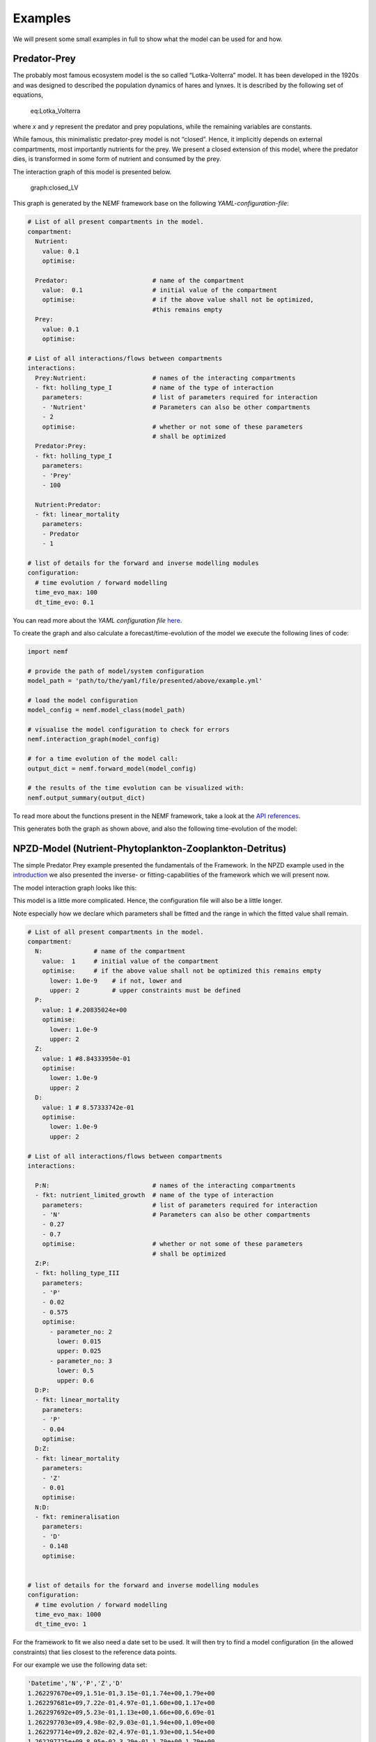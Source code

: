 Examples
========

We will present some small examples in full to show what the model can
be used for and how.

Predator-Prey
-------------

The probably most famous ecosystem model is the so called
“Lotka-Volterra” model. It has been developed in the 1920s and was
designed to described the population dynamics of hares and lynxes. It is
described by the following set of equations,

.. figure:: https://wikimedia.org/api/rest_v1/media/math/render/svg/eba353633616971f427b13e175bfbdb1b99bcff0
   :alt: eq:Lotka_Volterra

   eq:Lotka_Volterra

where *x* and *y* represent the predator and prey populations, while the
remaining variables are constants.

While famous, this minimalistic predator-prey model is not “closed”.
Hence, it implicitly depends on external compartments, most importantly
nutrients for the prey. We present a closed extension of this model,
where the predator dies, is transformed in some form of nutrient and
consumed by the prey.

The interaction graph of this model is presented below.

.. figure:: figures/examples/pred_prey/graph.png
   :alt: graph:closed_LV

   graph:closed_LV

This graph is generated by the NEMF framework base on the following
*YAML-configuration-file*:

.. code:: yaml

   # List of all present compartments in the model.
   compartment:
     Nutrient:
       value: 0.1
       optimise:
     
     Predator:                       # name of the compartment
       value:  0.1                   # initial value of the compartment
       optimise:                     # if the above value shall not be optimized,
                                     #this remains empty
     Prey:
       value: 0.1
       optimise:

   # List of all interactions/flows between compartments
   interactions:
     Prey:Nutrient:                  # names of the interacting compartments
     - fkt: holling_type_I           # name of the type of interaction 
       parameters:                   # list of parameters required for interaction
       - 'Nutrient'                  # Parameters can also be other compartments
       - 2
       optimise:                     # whether or not some of these parameters
                                     # shall be optimized
     Predator:Prey:
     - fkt: holling_type_I
       parameters:
       - 'Prey'
       - 100

     Nutrient:Predator:
     - fkt: linear_mortality
       parameters:
       - Predator
       - 1
       
   # list of details for the forward and inverse modelling modules
   configuration:
     # time evolution / forward modelling
     time_evo_max: 100
     dt_time_evo: 0.1

You can read more about the *YAML configuration file*
`here <manual/YAML.md>`__.

To create the graph and also calculate a forecast/time-evolution of the
model we execute the following lines of code:

.. code:: python

   import nemf

   # provide the path of model/system configuration
   model_path = 'path/to/the/yaml/file/presented/above/example.yml'

   # load the model configuration
   model_config = nemf.model_class(model_path)

   # visualise the model configuration to check for errors
   nemf.interaction_graph(model_config)

   # for a time evolution of the model call:
   output_dict = nemf.forward_model(model_config)

   # the results of the time evolution can be visualized with:
   nemf.output_summary(output_dict)

To read more about the functions present in the NEMF framework, take a
look at the `API references <api.rst>`__.

This generates both the graph as shown above, and also the following
time-evolution of the model: |plot:timeevo_LV|

NPZD-Model (Nutrient-Phytoplankton-Zooplankton-Detritus)
--------------------------------------------------------

The simple Predator Prey example presented the fundamentals of the
Framework. In the NPZD example used in the
`introduction <introduction.md>`__ we also presented the inverse- or
fitting-capabilities of the framework which we will present now.

The model interaction graph looks like this: |graph:NPZD|

This model is a little more complicated. Hence, the configuration file
will also be a little longer.

Note especially how we declare which parameters shall be fitted and the
range in which the fitted value shall remain.

.. code:: yaml

   # List of all present compartments in the model.
   compartment:
     N:              # name of the compartment
       value:  1     # initial value of the compartment
       optimise:     # if the above value shall not be optimized this remains empty
         lower: 1.0e-9    # if not, lower and
         upper: 2         # upper constraints must be defined 
     P:
       value: 1 #.20835024e+00
       optimise:
         lower: 1.0e-9
         upper: 2
     Z:
       value: 1 #8.84333950e-01
       optimise:
         lower: 1.0e-9
         upper: 2
     D:
       value: 1 # 8.57333742e-01
       optimise:
         lower: 1.0e-9
         upper: 2

   # List of all interactions/flows between compartments
   interactions:
     
     P:N:                            # names of the interacting compartments
     - fkt: nutrient_limited_growth  # name of the type of interaction 
       parameters:                   # list of parameters required for interaction
       - 'N'                         # Parameters can also be other compartments
       - 0.27
       - 0.7
       optimise:                     # whether or not some of these parameters
                                     # shall be optimized
     Z:P:
     - fkt: holling_type_III
       parameters:
       - 'P'
       - 0.02
       - 0.575 
       optimise:
         - parameter_no: 2
           lower: 0.015
           upper: 0.025
         - parameter_no: 3
           lower: 0.5
           upper: 0.6
     D:P:
     - fkt: linear_mortality
       parameters:
       - 'P'
       - 0.04
       optimise:
     D:Z:
     - fkt: linear_mortality
       parameters:
       - 'Z'
       - 0.01
       optimise:
     N:D:
     - fkt: remineralisation
       parameters:
       - 'D'
       - 0.148
       optimise:


   # list of details for the forward and inverse modelling modules
   configuration:
     # time evolution / forward modelling
     time_evo_max: 1000
     dt_time_evo: 1

For the framework to fit we also need a date set to be used. It will
then try to find a model configuration (in the allowed constraints) that
lies closest to the reference data points.

For our example we use the following data set:

.. code::

   'Datetime','N','P','Z','D'
   1.262297670e+09,1.51e-01,3.15e-01,1.74e+00,1.79e+00
   1.262297681e+09,7.22e-01,4.97e-01,1.60e+00,1.17e+00
   1.262297692e+09,5.23e-01,1.13e+00,1.66e+00,6.69e-01
   1.262297703e+09,4.98e-02,9.03e-01,1.94e+00,1.09e+00
   1.262297714e+09,2.82e-02,4.97e-01,1.93e+00,1.54e+00
   1.262297725e+09,8.95e-02,3.29e-01,1.79e+00,1.79e+00
   1.262297736e+09,5.07e-01,3.92e-01,1.64e+00,1.45e+00
   1.262297747e+09,7.57e-01,9.44e-01,1.60e+00,6.88e-01
   1.262297758e+09,9.99e-02,1.07e+00,1.89e+00,9.35e-01
   1.262297769e+09,2.52e-02,5.88e-01,1.95e+00,1.42e+00
   1.262297780e+09,5.41e-02,3.58e-01,1.83e+00,1.74e+00
   1.262297791e+09,3.04e-01,3.30e-01,1.68e+00,1.67e+00

Read more about the reference data format
`here <manual/reference_data.rst>`__.

To tell the framework to perfore a fitting-run we execute the following
small script. It will also generate the interaction graph above and will
draw a plot presenting the result.

.. code:: python

   import nemf

   # provide the path of model/system configuration
   model_path = 'path/to/the/yaml/file/presented/above/example.yml'
   reference_data_path = 'path/to/the/data/file/representing/the/model_ref.csv'

   # load the model configuration
   model_config = nemf.model_class(model_path)

   # visualise the model configuration to check for errors
   nemf.interaction_graph(model_config)

   # for a simple time evolution of the model call:
   output_dict = nemf.inverse_model(model_config)

   # the results of the time evolution can be visualized with:
   nemf.output_summary(output_dict)

which will create the following plot: |plot:NPZD_fit|

In the top you can see the different set tested during the fitting
process. The bottom half shows the “fitted” model time evolution, which
represents the frameworks best guess for the parameters. The reference
data points are shown as dashed lines.

Enzymatic Reaction
------------------

[placesholder]

.. |plot:timeevo_LV| image:: figures/examples/pred_prey/model_timeevo.png
.. |graph:NPZD| image:: figures/examples/NPZD/graph.png
.. |plot:NPZD_fit| image:: figures/examples/NPZD/fit_results.png

